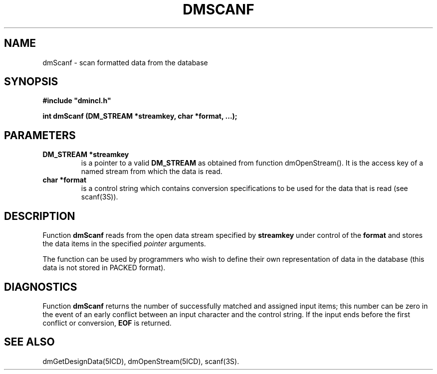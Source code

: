 .TH DMSCANF 5ICD "DMI User's Manual"
.SH NAME
dmScanf - scan formatted data from the database
.SH SYNOPSIS
.nf
\fB
#include "dmincl.h"

int dmScanf (DM_STREAM *streamkey, char *format, ...);
\fP
.fi
.SH PARAMETERS
.TP
.B "DM_STREAM *streamkey"
is a pointer to a valid \fBDM_STREAM\fP as obtained
from function dmOpenStream().
It is the access key of a named stream
from which the data is read.
.TP
.B "char *format"
is a control string
which contains conversion specifications
to be used for the data that is read
(see scanf(3S)).
.SH DESCRIPTION
Function
.B dmScanf
reads from the
open data stream specified by \fBstreamkey\fP
under control of the \fBformat\fP
and stores the data items in the specified \fIpointer\fP arguments.
.PP
The function can be used by programmers
who wish to define their own
representation of data in the database
(this data is not stored in PACKED format).
.SH DIAGNOSTICS
Function \fBdmScanf\fP returns the number of successfully matched and
assigned input items;
this number can be zero in the event of an early conflict
between an input character and the control string.
If the input ends before the first conflict or conversion,
\fBEOF\fP is returned.
.SH SEE ALSO
dmGetDesignData(5ICD),
dmOpenStream(5ICD),
scanf(3S).
